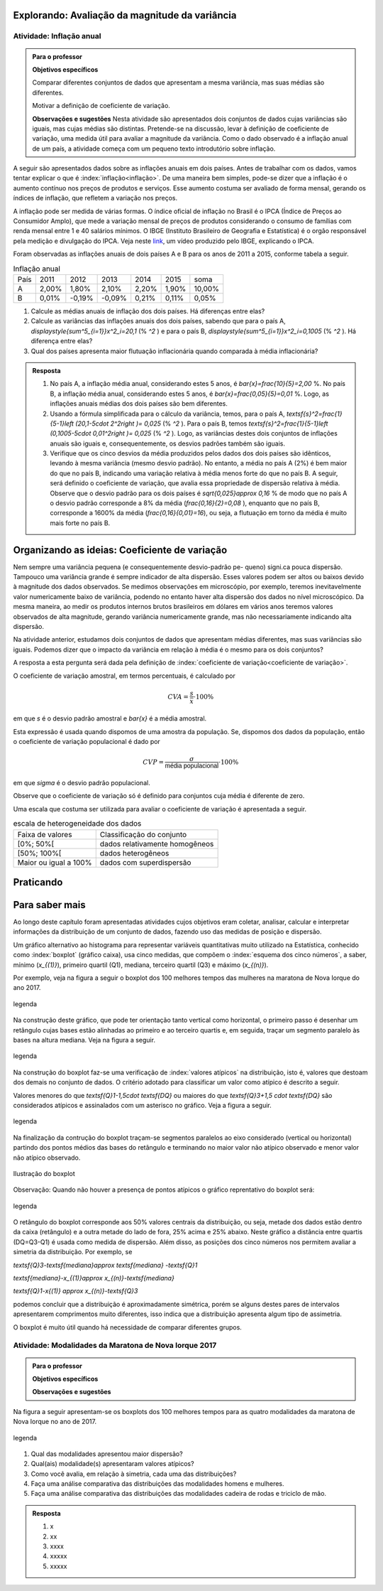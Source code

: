 ***********************************************
Explorando: Avaliação da magnitude da variância
***********************************************

.. _ativ-titulo-da-atividade:

-------------------------
Atividade: Inflação anual
-------------------------

.. admonition:: Para o professor

 **Objetivos específicos** 
 
 Comparar diferentes conjuntos de dados que apresentam a mesma variância, mas suas médias são diferentes. 
 
 Motivar a definição de coeficiente de variação.
 
 **Observações e sugestões** Nesta atividade são apresentados dois conjuntos de dados cujas variâncias são iguais, mas cujas médias são distintas. Pretende-se na discussão, levar à definição de coeficiente de variação, uma medida útil para avaliar a magnitude da variância. Como o dado observado é a inflação anual de um país, a atividade começa com um pequeno texto introdutório sobre inflação.
 
A seguir são apresentados dados sobre as inflações anuais em dois países. Antes de trabalhar com os dados, vamos tentar explicar o que é :index:`inflação<inflação>`. De uma maneira bem simples, pode-se dizer que a inflação é o aumento contínuo nos preços de produtos e serviços. Esse aumento costuma ser avaliado de forma mensal, gerando os índices de inflação, que refletem a variação nos preços.

A inflação pode ser medida de várias formas. O índice oficial de inflação no Brasil é o IPCA (Índice de Preços ao Consumidor Amplo), que mede a variação mensal de preços de produtos considerando o consumo de famílias com renda mensal entre 1 e 40 salários mínimos. O IBGE (Instituto Brasileiro de Geografia e Estatística) é o orgão responsável pela medição e divulgação do IPCA. Veja neste 
`link <https://www.youtube.com/watch?v=JVcDZOlIMBk>`_, um vídeo produzido pelo IBGE, explicando o IPCA.

Foram observadas as inflações anuais de dois países A e B para os anos de 2011 a 2015, conforme tabela a seguir. 

.. table:: Inflação anual

 +------+-------+--------+--------+-------+-------+--------+
 | País | 2011  | 2012   | 2013   | 2014  | 2015  | soma   |
 +------+-------+--------+--------+-------+-------+--------+
 | A    | 2,00% | 1,80%  | 2,10%  | 2,20% | 1,90% | 10,00% |
 +------+-------+--------+--------+-------+-------+--------+
 | B    | 0,01% | -0,19% | -0,09% | 0,21% | 0,11% | 0,05%  |
 +------+-------+--------+--------+-------+-------+--------+
   
1. Calcule as médias anuais de inflação dos dois países. Há diferenças entre elas?

2. Calcule as variâncias das inflações anuais dos dois países, sabendo que para o país A, `\displaystyle{\sum^5_{i=1}}x^2_i=20,1`  (% `^2` ) e para o país B,  `\displaystyle{\sum^5_{i=1}}x^2_i=0,1005`  (% `^2` ). Há diferença entre elas?

3. Qual dos países apresenta maior flutuação inflacionária quando comparada à média inflacionária? 


.. admonition:: Resposta 

   1. No país A, a inflação média anual, considerando estes 5 anos, é    `\bar{x}=\frac{10}{5}=2,00` %. No país B, a inflação média anual, considerando estes 5 anos, é `\bar{x}=\frac{0,05}{5}=0,01` %. Logo, as inflações anuais médias dos dois países são bem diferentes.
   
   2. Usando a fórmula simplificada para o cálculo da variância, temos, para o país A, `\textsf{s}^2=\frac{1}{5-1}\left (20,1-5\cdot 2^2\right )= 0,025` (% `^2` ). Para o país B, temos `\textsf{s}^2=\frac{1}{5-1}\left (0,1005-5\cdot 0,01^2\right )= 0,025` (% `^2` ). Logo, as variâncias destes dois conjuntos de inflações anuais são iguais e, consequentemente, os desvios padrões também são iguais. 
   
   3. Verifique que os cinco desvios da média produzidos pelos dados dos dois países são idênticos, levando à mesma variância (mesmo desvio padrão). No entanto, a média no país A (2%) é bem maior do que no país B, indicando uma variação relativa à média menos forte do que no país B. A seguir, será definido o coeficiente de variação, que avalia essa propriedade de dispersão relativa à média. Observe que o desvio padrão para os dois países é  `\sqrt{0,025}\approx 0,16` % de modo que no país A o desvio padrão corresponde a 8% da média (`\frac{0,16}{2}=0,08` ), enquanto que no país B, corresponde a 1600% da média (`\frac{0,16}{0,01}=16`), ou seja, a flutuação em torno da média é muito mais forte no país B.

**********************************************
Organizando as ideias: Coeficiente de variação
**********************************************

Nem sempre uma variância pequena (e consequentemente desvio-padrão pe-
queno) signi.ca pouca dispersão. Tampouco uma variância grande é sempre indicador de alta dispersão. Esses valores podem ser altos ou baixos devido à magnitude dos dados observados. Se medimos observações em microscópio, por exemplo, teremos inevitavelmente valor numericamente baixo de variância, podendo no entanto haver alta dispersão dos dados no nível microscópico. Da mesma maneira, ao medir os produtos internos brutos brasileiros em dólares em vários anos teremos valores observados de alta magnitude, gerando variância numericamente grande, mas não necessariamente indicando alta dispersão.

Na atividade anterior, estudamos dois conjuntos de dados que apresentam médias diferentes, mas suas variâncias são iguais. Podemos dizer que o impacto da variância em relação à média é o mesmo para os dois conjuntos? 

A resposta a esta pergunta será dada pela definição de :index:`coeficiente de variação<coeficiente de variação>`.

.. glossary::

   Coeficiente de variação 
      é a razão entre o desvio padrão e a média. Em geral, ele é descrito em termos percentuais. 
      
O coeficiente de variação amostral, em termos percentuais, é calculado  por 

.. math::

   CVA=\frac{s}{\bar{x}}\cdot 100 \%

em que `s` é o desvio padrão amostral e `\bar{x}` é a média amostral.
   
Esta expressão é usada quando dispomos de uma amostra da população. Se, dispomos dos dados da população, então o coeficiente de variação populacional é dado por  

.. math::

   CVP=\frac{{\sigma}}{\textsf{média populacional}}\cdot 100\%
   
em que `\sigma` é o desvio padrão populacional.

Observe que o coeficiente de variação só é definido para conjuntos cuja média é diferente de zero.

Uma escala que costuma ser utilizada para avaliar o coeficiente de variação é apresentada a seguir.

.. table:: escala de heterogeneidade dos dados
   
   +-----------------------+--------------------------------+
   | Faixa de valores      | Classificação do conjunto      |
   +-----------------------+--------------------------------+
   | [0%; 50%[             | dados relativamente homogêneos |
   +-----------------------+--------------------------------+
   | [50%; 100%[           | dados heterogêneos             |
   +-----------------------+--------------------------------+
   | Maior ou igual a 100% | dados com superdispersão       |
   +-----------------------+--------------------------------+







**********
Praticando
**********

.. Análise comparativa dos dois tipos de bonificação

.. Avaliação do cv numa transformação de posição

.. Avaliação do efito do cv  numa transformação de escala


 
***************
Para saber mais
***************

Ao longo deste capítulo foram apresentadas atividades cujos objetivos eram coletar, analisar, calcular e interpretar informações da distribuição de um conjunto de dados, fazendo uso das medidas de posição e dispersão. 

Um gráfico alternativo ao histograma para representar variáveis quantitativas muito utilizado na Estatística, conhecido como :index:`boxplot` (gráfico caixa), usa cinco medidas, que compõem o :index:`esquema dos cinco números`, a saber,  mínimo (`x_{(1)}`), primeiro quartil (Q1), mediana, terceiro quartil (Q3) e máximo (`x_{(n)}`). 

Por exemplo, veja na figura a seguir o boxplot dos 100 melhores tempos das mulheres na maratona de Nova Iorque do ano 2017.


.. _fig-coloque-aqui-o-nome:
.. figure:: _resources/boxplotmulheres.png
   :width: 200pt
   :align: center

   legenda

Na construção deste gráfico, que pode ter orientação tanto vertical como horizontal, o primeiro passo é desenhar um retângulo cujas bases estão alinhadas ao primeiro e ao terceiro quartis e, em seguida, traçar um segmento paralelo às bases na altura mediana. Veja na figura a seguir.


.. _fig-coloque-aqui-o-nome:

.. figure:: _resources/boxplotcaixa.png
   :width: 200pt
   :align: center

   legenda


Na construção do boxplot faz-se uma verificação de :index:`valores atípicos` na distribuição, isto é, valores que destoam dos demais no conjunto de dados. O critério adotado para classificar um valor como  atípico é descrito a seguir. 

Valores menores do que `\textsf{Q}1-1,5\cdot \textsf{DQ}` ou maiores do que `\textsf{Q}3+1,5 \cdot \textsf{DQ}` são considerados atípicos e assinalados com um asterisco no gráfico. Veja a figura a seguir.


.. _fig-coloque-aqui-o-nome:

.. figure:: _resources/boxplotdq_1.png
   :width: 200pt
   :align: center

   legenda
   
Na finalização da contrução do boxplot traçam-se segmentos paralelos ao eixo considerado (vertical ou horizontal) partindo dos pontos médios das bases do retângulo e terminando no maior valor não atípico observado e menor valor não atípico observado.

.. _fig-coloque-aqui-o-nome:

.. figure:: _resources/boxplotcompl.png
   :width: 200pt
   :align: center

   Ilustração do boxplot

Observação: Quando não houver a presença de pontos atípicos o gráfico reprentativo do boxplot será:


.. _fig-coloque-aqui-o-nome:

.. figure:: _resources/boxplotx.png
   :width: 200pt
   :align: center

   legenda
O retângulo do boxplot corresponde aos 50% valores centrais da distribuição, ou seja, metade dos dados estão dentro da caixa (retângulo) e a outra metade do lado de fora, 25% acima e 25% abaixo. Neste gráfico a distância entre quartis (DQ=Q3-Q1) é usada como medida de dispersão. Além disso, as posições dos cinco números nos permitem avaliar a simetria da distribuição. Por exemplo, se


`\textsf{Q}3-\textsf{mediana}\approx \textsf{mediana} -\textsf{Q}1`
   
`\textsf{mediana}-x_{(1)}\approx x_{(n)}-\textsf{mediana}`
   
`\textsf{Q}1-x{(1)} \approx x_{(n)}-\textsf{Q}3`

podemos concluir que a distribuição é aproximadamente simétrica, porém se alguns destes pares de intervalos apresentarem comprimentos muito diferentes, isso indica que a distribuição apresenta algum tipo de assimetria.

.. incluir exemplos com os boxplots avaliando a simetria da distribuição

O boxplot é muito útil quando há necessidade de comparar diferentes grupos. 


.. _ativ-comparacaodegruposusandoboxplot:

------------------------------------------------------
Atividade: Modalidades da Maratona de Nova Iorque 2017
------------------------------------------------------


.. admonition:: Para o professor

   **Objetivos específicos**
   
   **Observações e sugestões**

Na figura a seguir apresentam-se os boxplots dos 100 melhores tempos para as quatro modalidades da maratona de Nova Iorque no ano de 2017.


.. _fig-coloque-aqui-o-nome:

.. figure:: https://www.umlivroaberto.com/iii/lembrando.png
   :width: 200pt
   :align: center

   legenda
   
1. Qual das modalidades apresentou maior dispersão?
2. Qual(ais) modalidade(s) apresentaram valores atípicos?
3. Como você avalia, em relação à simetria, cada uma das distribuições?
4. Faça uma análise comparativa das distribuições das modalidades homens e mulheres.
5. Faça uma análise comparativa das distribuições das modalidades cadeira de rodas e triciclo de mão. 


.. admonition:: Resposta 

   1. x
   
   2. xx
   
   3. xxxx
   
   4. xxxxx
   
   5. xxxxx
   






 
 